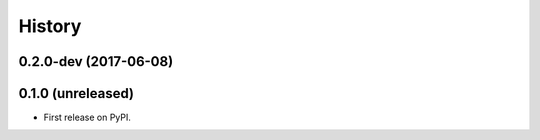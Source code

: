 =======
History
=======

.. comment:: bumpversion marker

0.2.0-dev (2017-06-08)
------------------

0.1.0 (unreleased)
------------------

* First release on PyPI.
